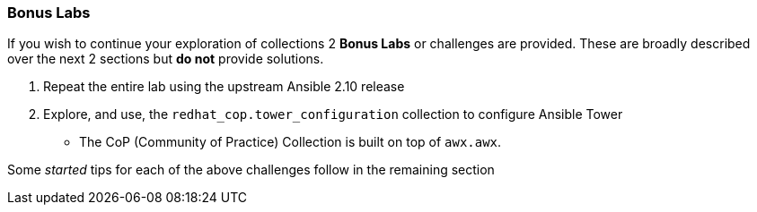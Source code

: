:GUID: %guid%
:OSP_DOMAIN: dynamic.opentlc.com
:TOWER_URL: %tower_url%
:TOWER_ADMIN_USER: %tower_admin_user%
:TOWER_ADMIN_PASSWORD: %tower_admin_password%
:SSH_COMMAND: %ssh_command%
:SSH_PASSWORD: %ssh_password%
:VSCODE_UI_URL: %vscode_ui_url%
:VSCODE_UI_PASSWORD: %vscode_ui_password%
:organization_name: Default
:gitlab_project: ansible/gitops-lab
:project_prod: Project gitOps - Prod
:project_test: Project gitOps - Test
:inventory_prod: GitOps inventory - Prod Env
:inventory_test: GitOps inventory - Test Env
:credential_machine: host_credential
:credential_git: gitlab_credential
:credential_git_token: gitlab_token 
:credential_openstack: cloud_credential
:jobtemplate_prod: App deployer - Prod Env
:jobtemplate_test: App deployer - Test Env
:source-linenums-option:        
:markup-in-source: verbatim,attributes,quotes
:show_solution: tru

=== Bonus Labs

If you wish to continue your exploration of collections 2 *Bonus Labs* or challenges are provided.
These are broadly described over the next 2 sections but *do not* provide solutions.

. Repeat the entire lab using the upstream Ansible 2.10 release
. Explore, and use, the `redhat_cop.tower_configuration` collection to configure Ansible Tower
** The CoP (Community of Practice) Collection is built on top of `awx.awx`.

Some _started_ tips for each of the above challenges follow in the remaining section
